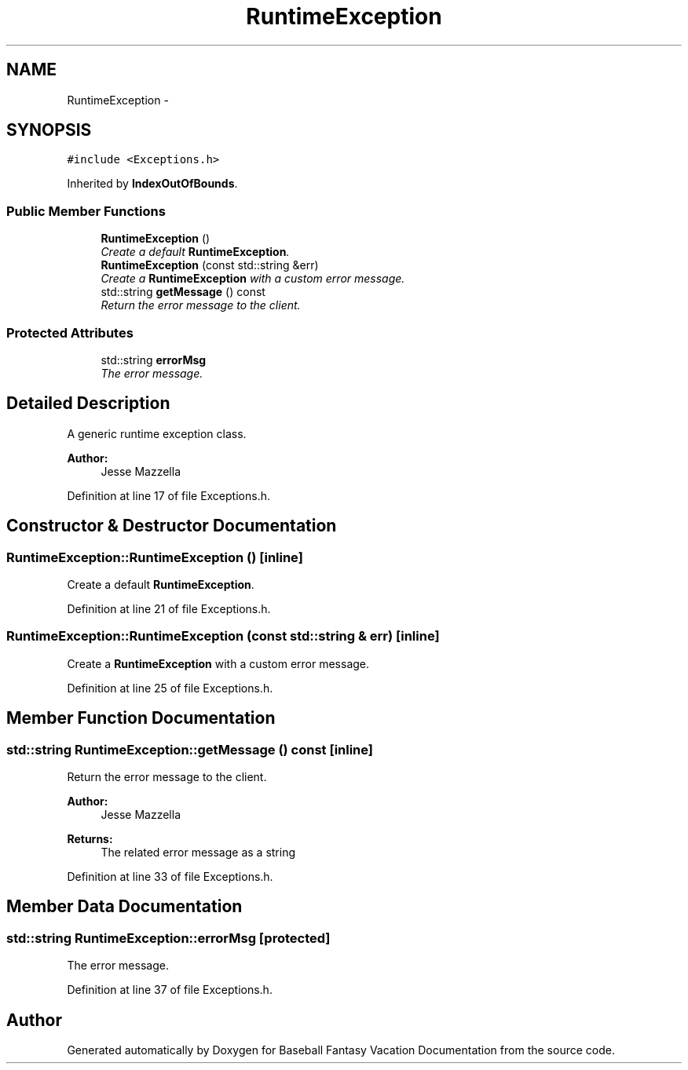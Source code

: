.TH "RuntimeException" 3 "Mon May 16 2016" "Version 1.0" "Baseball Fantasy Vacation Documentation" \" -*- nroff -*-
.ad l
.nh
.SH NAME
RuntimeException \- 
.SH SYNOPSIS
.br
.PP
.PP
\fC#include <Exceptions\&.h>\fP
.PP
Inherited by \fBIndexOutOfBounds\fP\&.
.SS "Public Member Functions"

.in +1c
.ti -1c
.RI "\fBRuntimeException\fP ()"
.br
.RI "\fICreate a default \fBRuntimeException\fP\&. \fP"
.ti -1c
.RI "\fBRuntimeException\fP (const std::string &err)"
.br
.RI "\fICreate a \fBRuntimeException\fP with a custom error message\&. \fP"
.ti -1c
.RI "std::string \fBgetMessage\fP () const "
.br
.RI "\fIReturn the error message to the client\&. \fP"
.in -1c
.SS "Protected Attributes"

.in +1c
.ti -1c
.RI "std::string \fBerrorMsg\fP"
.br
.RI "\fIThe error message\&. \fP"
.in -1c
.SH "Detailed Description"
.PP 
A generic runtime exception class\&. 
.PP
\fBAuthor:\fP
.RS 4
Jesse Mazzella 
.RE
.PP

.PP
Definition at line 17 of file Exceptions\&.h\&.
.SH "Constructor & Destructor Documentation"
.PP 
.SS "RuntimeException::RuntimeException ()\fC [inline]\fP"

.PP
Create a default \fBRuntimeException\fP\&. 
.PP
Definition at line 21 of file Exceptions\&.h\&.
.SS "RuntimeException::RuntimeException (const std::string & err)\fC [inline]\fP"

.PP
Create a \fBRuntimeException\fP with a custom error message\&. 
.PP
Definition at line 25 of file Exceptions\&.h\&.
.SH "Member Function Documentation"
.PP 
.SS "std::string RuntimeException::getMessage () const\fC [inline]\fP"

.PP
Return the error message to the client\&. 
.PP
\fBAuthor:\fP
.RS 4
Jesse Mazzella 
.RE
.PP
\fBReturns:\fP
.RS 4
The related error message as a string 
.RE
.PP

.PP
Definition at line 33 of file Exceptions\&.h\&.
.SH "Member Data Documentation"
.PP 
.SS "std::string RuntimeException::errorMsg\fC [protected]\fP"

.PP
The error message\&. 
.PP
Definition at line 37 of file Exceptions\&.h\&.

.SH "Author"
.PP 
Generated automatically by Doxygen for Baseball Fantasy Vacation Documentation from the source code\&.
